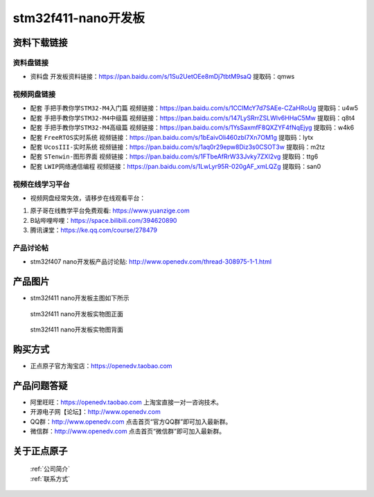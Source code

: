 stm32f411-nano开发板
==========================

资料下载链接
------------

资料盘链接
^^^^^^^^^^^

- ``资料盘`` 开发板资料链接：https://pan.baidu.com/s/1Su2UetOEe8mDj7tbtM9saQ 提取码：qmws 

视频网盘链接
^^^^^^^^^^^
-  配套 ``手把手教你学STM32-M4入门篇`` 视频链接：https://pan.baidu.com/s/1CClMcY7d7SAEe-CZaHRoUg 提取码：u4w5

-  配套 ``手把手教你学STM32-M4中级篇`` 视频链接：https://pan.baidu.com/s/147LySRrrZSLWlv6HHaC5Mw 提取码：q8t4

-  配套 ``手把手教你学STM32-M4高级篇`` 视频链接：https://pan.baidu.com/s/1YsSaxmfF8QXZYF4fNqEjyg 提取码：w4k6

-  配套 ``FreeRTOS实时系统`` 视频链接：https://pan.baidu.com/s/1bEaivOli460zbI7Xn7OM1g 提取码：lytx
   
-  配套 ``UcosIII-实时系统`` 视频链接：https://pan.baidu.com/s/1aq0r29epw8Diz3s0CSOT3w 提取码：m2tz   

-  配套 ``STenwin-图形界面`` 视频链接：https://pan.baidu.com/s/1FTbeAfRrW33Jvky7ZXI2vg 提取码：ttg6

-  配套 ``LWIP网络通信编程`` 视频链接：https://pan.baidu.com/s/1LwLyr95R-020gAF_xmLQZg 提取码：san0
      

视频在线学习平台
^^^^^^^^^^^^^^^^^
- 视频网盘经常失效，请移步在线观看平台：

1. 原子哥在线教学平台免费观看: https://www.yuanzige.com
#. B站哔哩哔哩：https://space.bilibili.com/394620890
#. 腾讯课堂：https://ke.qq.com/course/278479


产品讨论帖
^^^^^^^^^^^^^^^^^

- stm32f407 nano开发板产品讨论贴: http://www.openedv.com/thread-308975-1-1.html


产品图片
--------

- stm32f411 nano开发板主图如下所示

.. _pic_major_stm32f407_nano:

.. figure:: media/stm32f407_nano/stm32f407_nano.png


   
 stm32f411 nano开发板实物图正面


.. _pic_major_stm32f407_nanob:

.. figure:: media/stm32f407_nano/stm32f407_nanob.png


   
  stm32f411 nano开发板实物图背面



购买方式
--------

- 正点原子官方淘宝店：https://openedv.taobao.com 




产品问题答疑
------------

- 阿里旺旺：https://openedv.taobao.com 上淘宝直接一对一咨询技术。  
- 开源电子网【论坛】：http://www.openedv.com 
- QQ群：http://www.openedv.com   点击首页“官方QQ群”即可加入最新群。 
- 微信群：http://www.openedv.com 点击首页“微信群”即可加入最新群。
  


关于正点原子  
-----------------

 | :ref:`公司简介` 
 | :ref:`联系方式`



